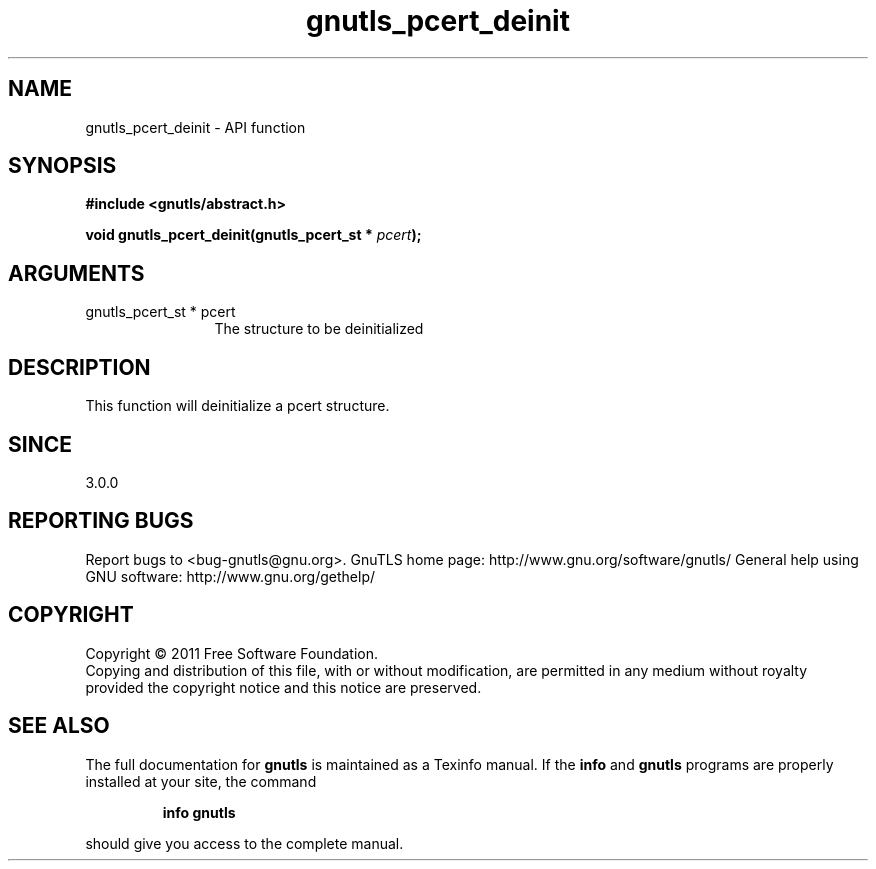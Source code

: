 .\" DO NOT MODIFY THIS FILE!  It was generated by gdoc.
.TH "gnutls_pcert_deinit" 3 "3.0.8" "gnutls" "gnutls"
.SH NAME
gnutls_pcert_deinit \- API function
.SH SYNOPSIS
.B #include <gnutls/abstract.h>
.sp
.BI "void gnutls_pcert_deinit(gnutls_pcert_st * " pcert ");"
.SH ARGUMENTS
.IP "gnutls_pcert_st * pcert" 12
The structure to be deinitialized
.SH " DESCRIPTION"
This function will deinitialize a pcert structure.
.SH " SINCE"
3.0.0
.SH "REPORTING BUGS"
Report bugs to <bug-gnutls@gnu.org>.
GnuTLS home page: http://www.gnu.org/software/gnutls/
General help using GNU software: http://www.gnu.org/gethelp/
.SH COPYRIGHT
Copyright \(co 2011 Free Software Foundation.
.br
Copying and distribution of this file, with or without modification,
are permitted in any medium without royalty provided the copyright
notice and this notice are preserved.
.SH "SEE ALSO"
The full documentation for
.B gnutls
is maintained as a Texinfo manual.  If the
.B info
and
.B gnutls
programs are properly installed at your site, the command
.IP
.B info gnutls
.PP
should give you access to the complete manual.
